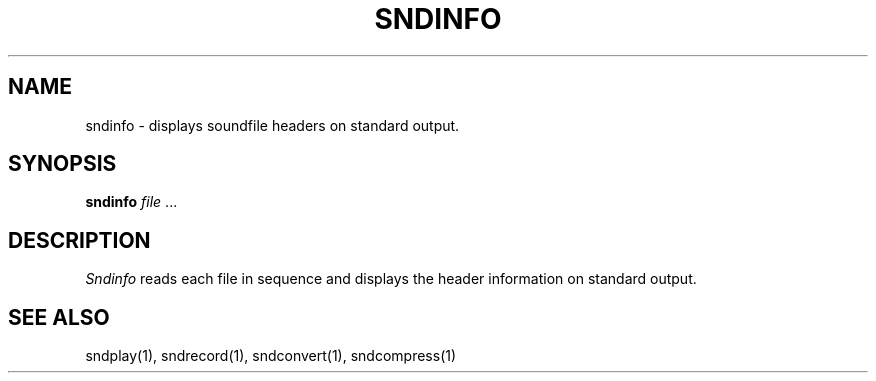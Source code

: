 .TH SNDINFO 1 "August 13, 1990" "NeXT Computer, Inc."
.SH NAME
sndinfo \- displays soundfile headers on standard output.
.SH SYNOPSIS
.B sndinfo \fIfile\fR ...
.SH DESCRIPTION
\fISndinfo\fR
reads each file in sequence and displays the header
information on standard output.
.SH "SEE ALSO"
sndplay(1), sndrecord(1), sndconvert(1), sndcompress(1)

